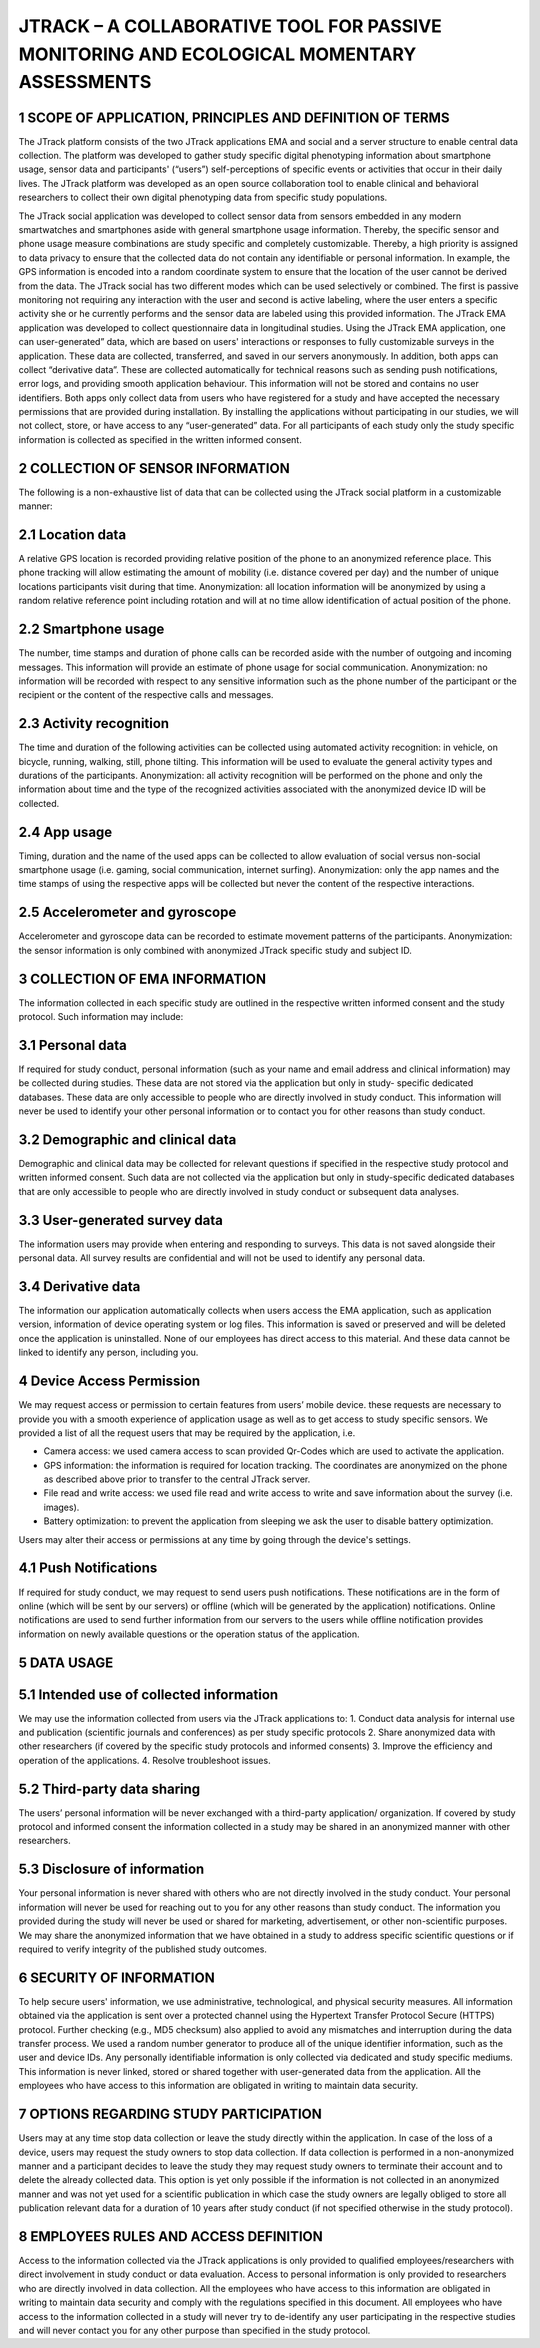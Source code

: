 =====================
JTRACK – A COLLABORATIVE TOOL FOR PASSIVE MONITORING AND ECOLOGICAL MOMENTARY ASSESSMENTS
=====================

1	SCOPE OF APPLICATION, PRINCIPLES AND DEFINITION OF TERMS
^^^^^^^^^^^^^^^^
The JTrack platform consists of the two JTrack applications EMA and social and a server structure to enable central data collection. The platform was developed to gather study specific digital phenotyping information about smartphone usage, sensor data and participants' (“users”) self-perceptions of specific events or activities that occur in their daily lives. The JTrack platform was developed as an open source collaboration tool to enable clinical and behavioral researchers to collect their own digital phenotyping data from specific study populations.

The JTrack social application was developed to collect sensor data from sensors embedded in any modern smartwatches and smartphones aside with general smartphone usage information. Thereby, the specific sensor and phone usage measure combinations are study specific and completely customizable. Thereby, a high priority is assigned to data privacy to ensure that the collected data do not contain any identifiable or personal information. In example, the GPS information is encoded into a random coordinate system to ensure that the location of the user cannot be derived from the data. The JTrack social has two different modes which can be used selectively or combined. The first is passive monitoring not requiring any interaction with the user and second is active labeling, where the user enters a specific activity she or he currently performs and the sensor data are labeled using this provided information.
The JTrack EMA application was developed to collect questionnaire data in longitudinal studies. Using the JTrack EMA application, one can user-generated” data, which are based on users' interactions or responses to fully customizable surveys in the application. These data are collected, transferred, and saved in our servers anonymously. 
In addition, both apps can collect “derivative data”. These are collected automatically for technical reasons such as sending push notifications, error logs, and providing smooth application behaviour. This information will not be stored and contains no user identifiers.
Both apps only collect data from users who have registered for a study and have accepted the necessary permissions that are provided during installation. By installing the applications without participating in our studies, we will not collect, store, or have access to any “user-generated” data. For all participants of each study only the study specific information is collected as specified in the written informed consent. 

2	COLLECTION OF SENSOR INFORMATION
^^^^^^^^^^^^^^^^
The following is a non-exhaustive list of data that can be collected using the JTrack social platform in a customizable manner:

2.1	Location data
^^^^^^^^^^^^^^^^^^^^^^^^
A relative GPS location is recorded providing relative position of the phone to an anonymized reference place. This phone tracking will allow estimating the amount of mobility (i.e. distance covered per day) and the number of unique locations participants visit during that time. Anonymization:  all location information will be anonymized by using a random relative reference point including rotation and will at no time allow identification of actual position of the phone.

2.2	Smartphone usage
^^^^^^^^^^^^^^^^^^^^^^^^
The number, time stamps and duration of phone calls can be recorded aside with the number of outgoing and incoming messages. This information will provide an estimate of phone usage for social communication. Anonymization: no information will be recorded with respect to any sensitive information such as the phone number of the participant or the recipient or the content of the respective calls and messages. 

2.3	Activity recognition
^^^^^^^^^^^^^^^^^^^^^^^^
The time and duration of the following activities can be collected using automated activity recognition: in vehicle, on bicycle, running, walking, still, phone tilting.  This information will be used to evaluate the general activity types and durations of the participants. Anonymization: all activity recognition will be performed on the phone and only the information about time and the type of the recognized activities associated with the anonymized device ID will be collected.

2.4	App usage
^^^^^^^^^^^^^^^^^^^^^^^^

Timing, duration and the name of the used apps can be collected to allow evaluation of social versus non-social smartphone usage (i.e. gaming, social communication, internet surfing). Anonymization: only the app names and the time stamps of using the respective apps will be collected but never the content of the respective interactions.

2.5	Accelerometer and gyroscope
^^^^^^^^^^^^^^^^^^^^^^^^
Accelerometer and gyroscope data can be recorded to estimate movement patterns of the participants. Anonymization: the sensor information is only combined with anonymized JTrack specific study and subject ID.


3	COLLECTION OF EMA INFORMATION
^^^^^^^^^^^^^^^^
The information collected in each specific study are outlined in the respective written informed consent and the study protocol. Such information may include:

3.1	Personal data
^^^^^^^^^^^^^^^^^^^^^^^^
If required for study conduct, personal information (such as your name and email address and clinical information) may be collected during studies. These data are not stored via the application but only in study- specific dedicated databases. These data are only accessible to people who are directly involved in study conduct. This information will never be used to identify your other personal information or to contact you for other reasons than study conduct.

3.2	Demographic and clinical data
^^^^^^^^^^^^^^^^^^^^^^^^
Demographic and clinical data may be collected for relevant questions if specified in the respective study protocol and written informed consent. Such data are not collected via the application but only in study-specific dedicated databases that are only accessible to people who are directly involved in study conduct or subsequent data analyses.

3.3	User-generated survey data
^^^^^^^^^^^^^^^^^^^^^^^^
The information users may provide when entering and responding to surveys. This data is not saved alongside their personal data. All survey results are confidential and will not be used to identify any personal data.

3.4	Derivative data
^^^^^^^^^^^^^^^^^^^^^^^^
The information our application automatically collects when users access the EMA application, such as application version, information of device operating system or log files. This information is saved or preserved and will be deleted once the application is uninstalled. None of our employees has direct access to this material. And these data cannot be linked to identify any person, including you.

4	Device Access Permission
^^^^^^^^^^^^^^^^

We may request access or permission to certain features from users’ mobile device. these requests are necessary to provide you with a smooth experience of application usage as well as to get access to study specific sensors. We provided a list of all the request users that may be required by the application, i.e.

* Camera access: we used camera access to scan provided Qr-Codes which are used to activate the application.
* GPS information: the information is required for location tracking. The coordinates are anonymized on the phone as described above prior to transfer to the central JTrack server.
* File read and write access: we used file read and write access to write and save information about the survey (i.e. images).
* Battery optimization: to prevent the application from sleeping we ask the user to disable battery optimization. 

Users may alter their access or permissions at any time by going through the device's settings.

4.1	Push Notifications
^^^^^^^^^^^^^^^^^^^^^^^^
If required for study conduct, we may request to send users push notifications. These notifications are in the form of online (which will be sent by our servers) or offline (which will be generated by the application) notifications. Online notifications are used to send further information from our servers to the users while offline notification provides information on newly available questions or  the operation status of the application.

5	DATA USAGE
^^^^^^^^^^^^^^^^

5.1	Intended use of collected information
^^^^^^^^^^^^^^^^^^^^^^^^
We may use the information collected from users via the JTrack applications to: 
1.	Conduct data analysis for internal use and publication (scientific journals and conferences) as per study specific protocols
2.	Share anonymized data with other researchers (if covered by the specific study protocols and informed consents)
3.	Improve the efficiency and operation of the applications.
4.	Resolve troubleshoot issues.

5.2	Third-party data sharing
^^^^^^^^^^^^^^^^^^^^^^^^
The users’ personal information will be never exchanged with a third-party application/ organization. If covered by study protocol and informed consent the information collected in a study may be shared in an anonymized manner with other researchers. 

5.3	Disclosure of information
^^^^^^^^^^^^^^^^^^^^^^^^
Your personal information is never shared with others who are not directly involved in the study conduct. Your personal information will never be used for reaching out to you for any other reasons than study conduct. The information you provided during the study will never be used or shared for marketing, advertisement, or other non-scientific purposes. We may share the anonymized information that we have obtained in a study to address specific scientific questions or if required to verify integrity of the published study outcomes.

6	SECURITY OF INFORMATION
^^^^^^^^^^^^^^^^
To help secure users' information, we use administrative, technological, and physical security measures. All information obtained via the application is sent over a protected channel using the Hypertext Transfer Protocol Secure (HTTPS) protocol. Further checking (e.g., MD5 checksum) also applied to avoid any mismatches and interruption during the data transfer process.
We used a random number generator to produce all of the unique identifier information, such as the user and device IDs.
Any personally identifiable information is only collected via dedicated and study specific mediums. This information is never linked, stored or shared together with user-generated data from the application. All the employees who have access to this information are obligated in writing to maintain data security.

7	OPTIONS REGARDING STUDY PARTICIPATION
^^^^^^^^^^^^^^^^
Users may at any time stop data collection or leave the study directly within the application. In case of the loss of a device, users may request the study owners to stop data collection. If data collection is performed in a non-anonymized manner and a participant decides to leave the study they may request study owners to terminate their account and to delete the already collected data. This option is yet only possible if the information is not collected in an anonymized manner and was not yet used for a scientific publication in which case the study owners are legally obliged to store all publication relevant data for a duration of 10 years after study conduct (if not specified otherwise in the study protocol).

8	EMPLOYEES RULES AND ACCESS DEFINITION
^^^^^^^^^^^^^^^^
Access to the information collected via the JTrack applications is only provided to qualified employees/researchers with direct involvement in study conduct or data evaluation. Access to personal information is only provided to researchers who are directly involved in data collection. All the employees who have access to this information are obligated in writing to maintain data security and comply with the regulations specified in this document. All employees who have access to the information collected in a study will never try to de-identify any user participating in the respective studies and will never contact you for any other purpose than specified in the study protocol.
